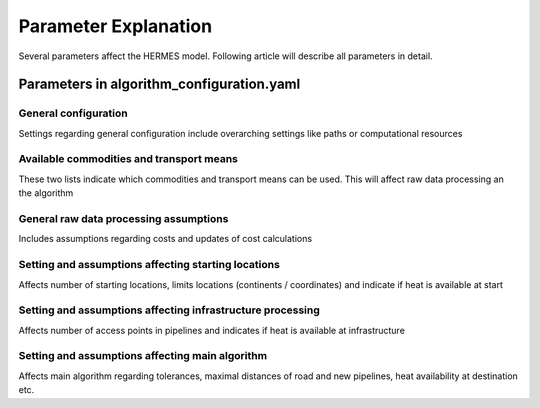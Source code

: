..
  SPDX-FileCopyrightText: 2024 - Uwe Langenmayr

  SPDX-License-Identifier: CC-BY-4.0

.. _parameter_explanation_algorithm:

###############################
Parameter Explanation
###############################

Several parameters affect the HERMES model. Following article will describe all parameters in detail.

Parameters in algorithm_configuration.yaml
####

General configuration
====

Settings regarding general configuration include overarching settings like paths or computational resources

.. csv-table::
   :header-rows: 1
   :file: parameter_explanation/general_configuration.csv
   :delim: ";"

Available commodities and transport means
====

These two lists indicate which commodities and transport means can be used. This will affect raw data processing an the algorithm

.. csv-table::
   :header-rows: 1
   :file: parameter_explanation/availability.csv
   :delim: ";"

General raw data processing assumptions
====

Includes assumptions regarding costs and updates of cost calculations

.. csv-table::
   :header-rows: 1
   :file: parameter_explanation/raw_data_processing.csv
   :delim: ";"

Setting and assumptions affecting starting locations
====

Affects number of starting locations, limits locations (continents / coordinates) and indicate if heat is available at start

.. csv-table::
   :header-rows: 1
   :file: parameter_explanation/random_locations.csv
   :delim: ";"

Setting and assumptions affecting infrastructure processing
====

Affects number of access points in pipelines and indicates if heat is available at infrastructure

.. csv-table::
   :header-rows: 1
   :file: parameter_explanation/infrastructure_processing.csv
   :delim: ";"

Setting and assumptions affecting main algorithm
====

Affects main algorithm regarding tolerances, maximal distances of road and new pipelines, heat availability at destination etc.

.. csv-table::
   :header-rows: 1
   :file: parameter_explanation/algorithm.csv
   :delim: ";"
